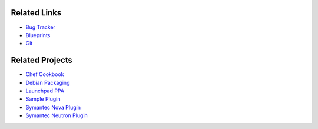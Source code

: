 ..
    Copyright 2013 Hewlett-Packard Development Company, L.P.

    Licensed under the Apache License, Version 2.0 (the "License"); you may
    not use this file except in compliance with the License. You may obtain
    a copy of the License at

        http://www.apache.org/licenses/LICENSE-2.0

    Unless required by applicable law or agreed to in writing, software
    distributed under the License is distributed on an "AS IS" BASIS, WITHOUT
    WARRANTIES OR CONDITIONS OF ANY KIND, either express or implied. See the
    License for the specific language governing permissions and limitations
    under the License.

.. _related:

.. index::
    double: related; brief

=============
Related Links
=============

* `Bug Tracker`_
* `Blueprints`_
* `Git`_

================
Related Projects
================

* `Chef Cookbook`_
* `Debian Packaging`_
* `Launchpad PPA`_
* `Sample Plugin`_
* `Symantec Nova Plugin`_
* `Symantec Neutron Plugin`_


.. _Bug Tracker: https://bugs.launchpad.net/designate
.. _Blueprints: https://blueprints.launchpad.net/designate
.. _Git: https://opendev.org/openstack/designate
.. _Chef Cookbook: https://github.com/moniker-dns/designate-cookbook
.. _Debian Packaging: https://github.com/moniker-dns/debian-designate
.. _Launchpad PPA: https://launchpad.net/~designate-ppa/+archive/havana
.. _Sample Plugin: https://github.com/kiall/designate-ext-samplehandler
.. _Symantec Nova Plugin: https://github.com/Symantec/nova-designate-dns-plugin
.. _Symantec Neutron Plugin: https://github.com/Symantec/neutron-designate-fip-plugin
